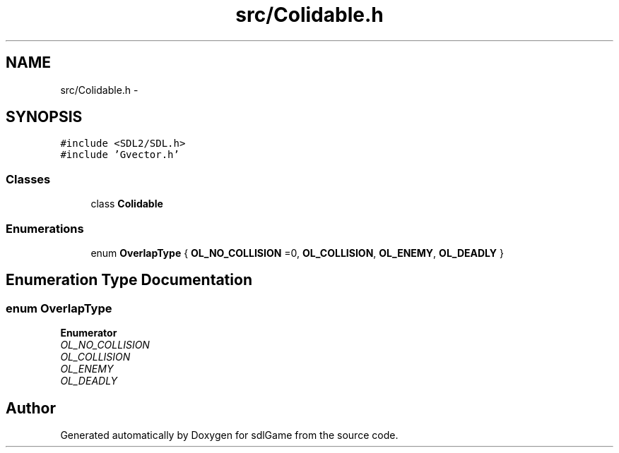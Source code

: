 .TH "src/Colidable.h" 3 "Thu Jan 19 2017" "sdlGame" \" -*- nroff -*-
.ad l
.nh
.SH NAME
src/Colidable.h \- 
.SH SYNOPSIS
.br
.PP
\fC#include <SDL2/SDL\&.h>\fP
.br
\fC#include 'Gvector\&.h'\fP
.br

.SS "Classes"

.in +1c
.ti -1c
.RI "class \fBColidable\fP"
.br
.in -1c
.SS "Enumerations"

.in +1c
.ti -1c
.RI "enum \fBOverlapType\fP { \fBOL_NO_COLLISION\fP =0, \fBOL_COLLISION\fP, \fBOL_ENEMY\fP, \fBOL_DEADLY\fP }"
.br
.in -1c
.SH "Enumeration Type Documentation"
.PP 
.SS "enum \fBOverlapType\fP"

.PP
\fBEnumerator\fP
.in +1c
.TP
\fB\fIOL_NO_COLLISION \fP\fP
.TP
\fB\fIOL_COLLISION \fP\fP
.TP
\fB\fIOL_ENEMY \fP\fP
.TP
\fB\fIOL_DEADLY \fP\fP
.SH "Author"
.PP 
Generated automatically by Doxygen for sdlGame from the source code\&.
